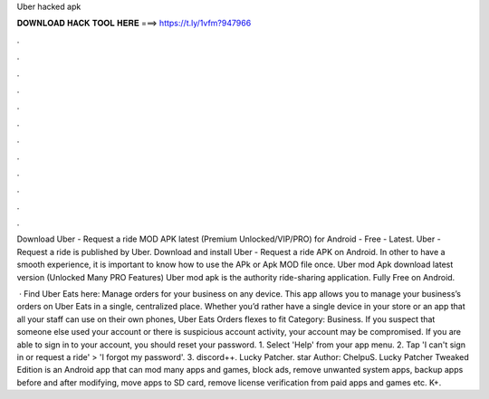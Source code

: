 Uber hacked apk



𝐃𝐎𝐖𝐍𝐋𝐎𝐀𝐃 𝐇𝐀𝐂𝐊 𝐓𝐎𝐎𝐋 𝐇𝐄𝐑𝐄 ===> https://t.ly/1vfm?947966



.



.



.



.



.



.



.



.



.



.



.



.

Download Uber - Request a ride MOD APK latest (Premium Unlocked/VIP/PRO) for Android - Free - Latest. Uber - Request a ride is published by Uber. Download and install Uber - Request a ride APK on Android. In other to have a smooth experience, it is important to know how to use the APk or Apk MOD file once. Uber mod Apk download latest version (Unlocked Many PRO Features) Uber mod apk is the authority ride-sharing application. Fully Free on Android.

 · Find Uber Eats here:  Manage orders for your business on any device. This app allows you to manage your business’s orders on Uber Eats in a single, centralized place. Whether you’d rather have a single device in your store or an app that all your staff can use on their own phones, Uber Eats Orders flexes to fit Category: Business. If you suspect that someone else used your account or there is suspicious account activity, your account may be compromised. If you are able to sign in to your account, you should reset your password. 1. Select 'Help' from your app menu. 2. Tap 'I can't sign in or request a ride' > 'I forgot my password'. 3. discord++. Lucky Patcher. star Author: ChelpuS. Lucky Patcher Tweaked Edition is an Android app that can mod many apps and games, block ads, remove unwanted system apps, backup apps before and after modifying, move apps to SD card, remove license verification from paid apps and games etc. K+.
